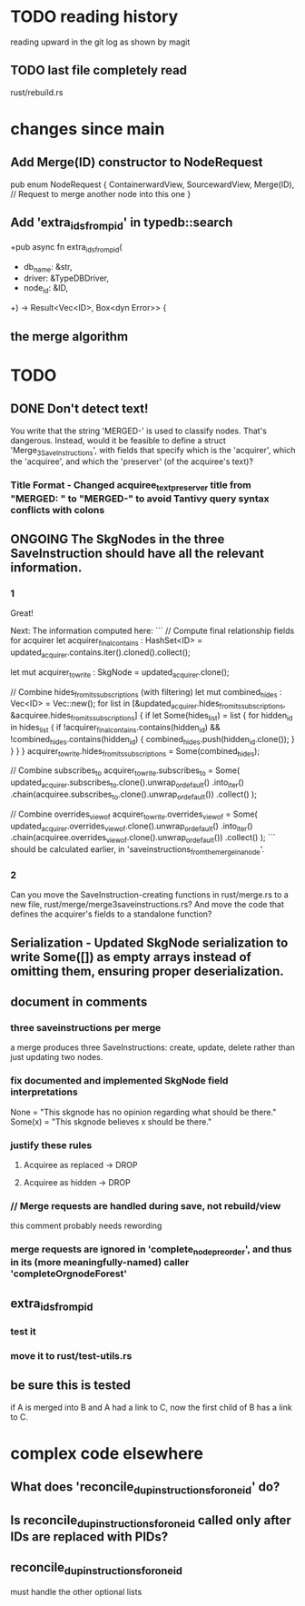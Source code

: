 * TODO reading history
  reading upward in the git log as shown by magit
** TODO last file completely read
   rust/rebuild.rs
* changes since main
** Add Merge(ID) constructor to NodeRequest
pub enum NodeRequest {
  ContainerwardView,
  SourcewardView,
  Merge(ID),  // Request to merge another node into this one
}
** Add 'extra_ids_from_pid' in typedb::search
   +pub async fn extra_ids_from_pid(
   +  db_name: &str,
   +  driver: &TypeDBDriver,
   +  node_id: &ID,
   +) -> Result<Vec<ID>, Box<dyn Error>> {
** the merge algorithm
* TODO
** DONE Don't detect text!
You write that the string 'MERGED-' is used to classify nodes. That's dangerous. Instead, would it be feasible to define a struct 'Merge_3_SaveInstructions', with fields that specify which is the 'acquirer', which the 'acquiree', and which the 'preserver' (of the acquiree's text)?
*** Title Format - Changed acquiree_text_preserver title from "MERGED: " to "MERGED-" to avoid Tantivy query syntax conflicts with colons
** ONGOING The SkgNodes in the three SaveInstruction should have all the relevant information.
*** 1
Great!

Next: The information computed here:
```
    // Compute final relationship fields for acquirer
    let acquirer_final_contains : HashSet<ID> =
      updated_acquirer.contains.iter().cloned().collect();

    let mut acquirer_to_write : SkgNode = updated_acquirer.clone();

    // Combine hides_from_its_subscriptions (with filtering)
    let mut combined_hides : Vec<ID> = Vec::new();
    for list in [&updated_acquirer.hides_from_its_subscriptions,
                 &acquiree.hides_from_its_subscriptions] {
      if let Some(hides_list) = list {
        for hidden_id in hides_list {
          if !acquirer_final_contains.contains(hidden_id)
             && !combined_hides.contains(hidden_id) {
            combined_hides.push(hidden_id.clone());
          }
        }
      }
    }
    acquirer_to_write.hides_from_its_subscriptions = Some(combined_hides);

    // Combine subscribes_to
    acquirer_to_write.subscribes_to = Some(
      updated_acquirer.subscribes_to.clone().unwrap_or_default()
        .into_iter()
        .chain(acquiree.subscribes_to.clone().unwrap_or_default())
        .collect()
    );

    // Combine overrides_view_of
    acquirer_to_write.overrides_view_of = Some(
      updated_acquirer.overrides_view_of.clone().unwrap_or_default()
        .into_iter()
        .chain(acquiree.overrides_view_of.clone().unwrap_or_default())
        .collect()
    );
```
should be calculated earlier, in 'saveinstructions_from_the_merge_in_a_node'.
*** 2
Can you move the SaveInstruction-creating functions in rust/merge.rs to a new file, rust/merge/merge3saveinstructions.rs? And move the code that defines the acquirer's fields to a standalone function?
** Serialization - Updated SkgNode serialization to write Some([]) as empty arrays instead of omitting them, ensuring proper deserialization.
** document in comments
*** three saveinstructions per merge
    a merge produces three SaveInstructions:
      create, update, delete
    rather than just updating two nodes.
*** fix documented and implemented SkgNode field interpretations
    None = "This skgnode has no opinion regarding what should be there."
    Some(x) = "This skgnode believes x should be there."
*** justify these rules
**** Acquiree as replaced → DROP
**** Acquiree as hidden → DROP
*** // Merge requests are handled during save, not rebuild/view
    this comment probably needs rewording
*** merge requests are ignored in 'complete_node_preorder', and thus in its (more meaningfully-named) caller 'completeOrgnodeForest'
** extra_ids_from_pid
*** test it
*** move it to rust/test-utils.rs
** be sure this is tested
   if A is merged into B and A had a link to C,
   now the first child of B has a link to C.
* complex code elsewhere
** What does 'reconcile_dup_instructions_for_one_id' do?
** Is reconcile_dup_instructions_for_one_id called only after IDs are replaced with PIDs?
** reconcile_dup_instructions_for_one_id
   must handle the other optional lists
